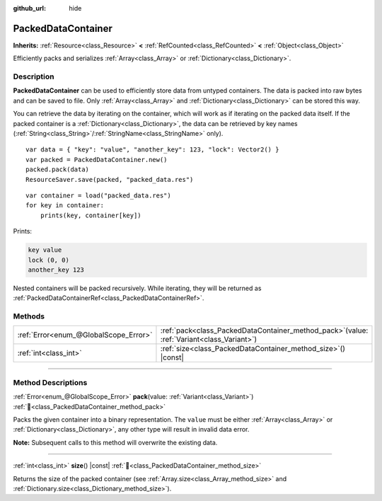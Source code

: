 :github_url: hide

.. DO NOT EDIT THIS FILE!!!
.. Generated automatically from Godot engine sources.
.. Generator: https://github.com/godotengine/godot/tree/master/doc/tools/make_rst.py.
.. XML source: https://github.com/godotengine/godot/tree/master/doc/classes/PackedDataContainer.xml.

.. _class_PackedDataContainer:

PackedDataContainer
===================

**Inherits:** :ref:`Resource<class_Resource>` **<** :ref:`RefCounted<class_RefCounted>` **<** :ref:`Object<class_Object>`

Efficiently packs and serializes :ref:`Array<class_Array>` or :ref:`Dictionary<class_Dictionary>`.

.. rst-class:: classref-introduction-group

Description
-----------

**PackedDataContainer** can be used to efficiently store data from untyped containers. The data is packed into raw bytes and can be saved to file. Only :ref:`Array<class_Array>` and :ref:`Dictionary<class_Dictionary>` can be stored this way.

You can retrieve the data by iterating on the container, which will work as if iterating on the packed data itself. If the packed container is a :ref:`Dictionary<class_Dictionary>`, the data can be retrieved by key names (:ref:`String<class_String>`/:ref:`StringName<class_StringName>` only).

::

    var data = { "key": "value", "another_key": 123, "lock": Vector2() }
    var packed = PackedDataContainer.new()
    packed.pack(data)
    ResourceSaver.save(packed, "packed_data.res")

::

    var container = load("packed_data.res")
    for key in container:
        prints(key, container[key])

Prints:

.. code:: text

    key value
    lock (0, 0)
    another_key 123

Nested containers will be packed recursively. While iterating, they will be returned as :ref:`PackedDataContainerRef<class_PackedDataContainerRef>`.

.. rst-class:: classref-reftable-group

Methods
-------

.. table::
   :widths: auto

   +---------------------------------------+-------------------------------------------------------------------------------------------------+
   | :ref:`Error<enum_@GlobalScope_Error>` | :ref:`pack<class_PackedDataContainer_method_pack>`\ (\ value\: :ref:`Variant<class_Variant>`\ ) |
   +---------------------------------------+-------------------------------------------------------------------------------------------------+
   | :ref:`int<class_int>`                 | :ref:`size<class_PackedDataContainer_method_size>`\ (\ ) |const|                                |
   +---------------------------------------+-------------------------------------------------------------------------------------------------+

.. rst-class:: classref-section-separator

----

.. rst-class:: classref-descriptions-group

Method Descriptions
-------------------

.. _class_PackedDataContainer_method_pack:

.. rst-class:: classref-method

:ref:`Error<enum_@GlobalScope_Error>` **pack**\ (\ value\: :ref:`Variant<class_Variant>`\ ) :ref:`🔗<class_PackedDataContainer_method_pack>`

Packs the given container into a binary representation. The ``value`` must be either :ref:`Array<class_Array>` or :ref:`Dictionary<class_Dictionary>`, any other type will result in invalid data error.

\ **Note:** Subsequent calls to this method will overwrite the existing data.

.. rst-class:: classref-item-separator

----

.. _class_PackedDataContainer_method_size:

.. rst-class:: classref-method

:ref:`int<class_int>` **size**\ (\ ) |const| :ref:`🔗<class_PackedDataContainer_method_size>`

Returns the size of the packed container (see :ref:`Array.size<class_Array_method_size>` and :ref:`Dictionary.size<class_Dictionary_method_size>`).

.. |virtual| replace:: :abbr:`virtual (This method should typically be overridden by the user to have any effect.)`
.. |const| replace:: :abbr:`const (This method has no side effects. It doesn't modify any of the instance's member variables.)`
.. |vararg| replace:: :abbr:`vararg (This method accepts any number of arguments after the ones described here.)`
.. |constructor| replace:: :abbr:`constructor (This method is used to construct a type.)`
.. |static| replace:: :abbr:`static (This method doesn't need an instance to be called, so it can be called directly using the class name.)`
.. |operator| replace:: :abbr:`operator (This method describes a valid operator to use with this type as left-hand operand.)`
.. |bitfield| replace:: :abbr:`BitField (This value is an integer composed as a bitmask of the following flags.)`
.. |void| replace:: :abbr:`void (No return value.)`
